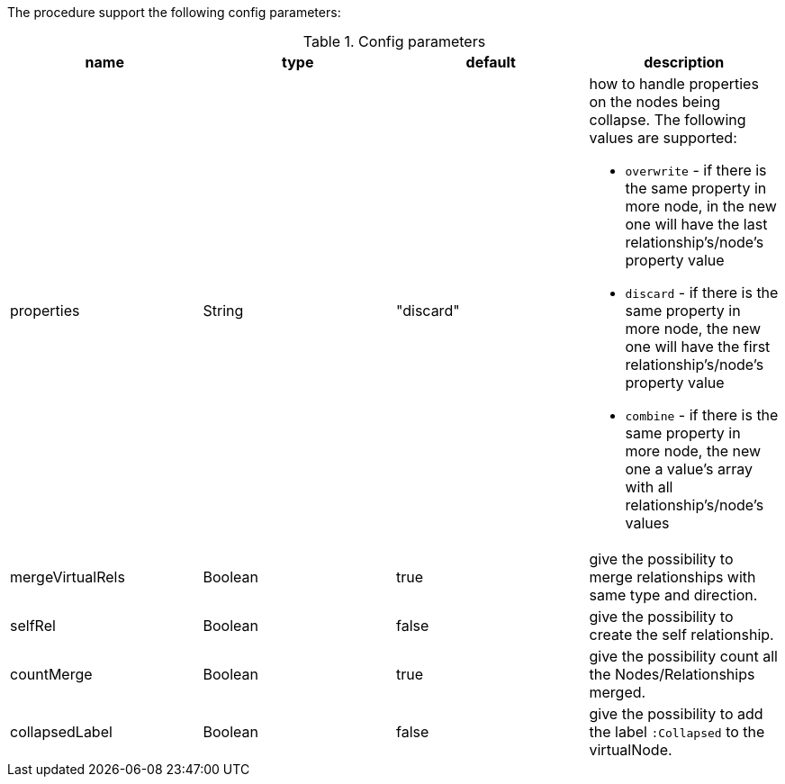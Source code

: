The procedure support the following config parameters:

.Config parameters
[opts=header]
|===
| name | type | default | description
| properties | String | "discard" a| how to handle properties on the nodes being collapse. The following values are supported:

* `overwrite` - if there is the same property in more node, in the new one will have the last relationship's/node's property value
* `discard` - if there is the same property in more node, the new one will have the first relationship's/node's property value
* `combine` - if there is the same property in more node, the new one a value's array with all relationship's/node's values

| mergeVirtualRels | Boolean | true | give the possibility to merge relationships with same type and direction.
| selfRel | Boolean | false | give the possibility to create the self relationship.
| countMerge | Boolean | true | give the possibility count all the Nodes/Relationships merged.
| collapsedLabel | Boolean | false | give the possibility to add the label `:Collapsed` to the virtualNode.
|===